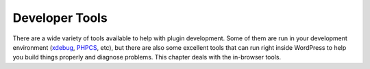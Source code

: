 .. _header-n0:

Developer Tools
===============

There are a wide variety of tools available to help with plugin
development. Some of them are run in your development environment
(`xdebug <http://xdebug.org/>`__,
`PHPCS <https://github.com/WordPress-Coding-Standards/WordPress-Coding-Standards>`__,
etc), but there are also some excellent tools that can run right inside
WordPress to help you build things properly and diagnose problems. This
chapter deals with the in-browser tools.
